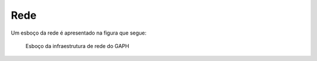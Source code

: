 
Rede
============================

Um esboço da rede é apresentado na figura que segue:


.. figure:: figures/rede.png
   :scale: 50 %
   :alt: Esboço da infraestrutura de rede do GAPH

   Esboço da infraestrutura de rede do GAPH
